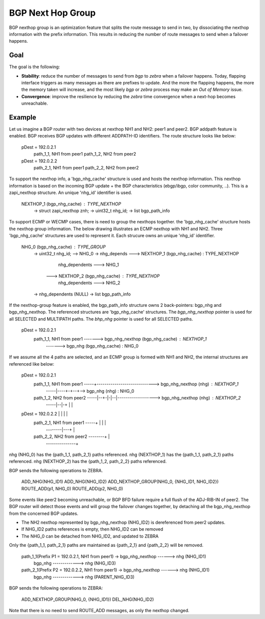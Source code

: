 BGP Next Hop Group
==================

BGP nexthop group is an optimization feature that splits the route message to send
in two, by dissociating the nexthop information with the prefix information. This
results in reducing the number of route messages to send when a failover happens.

Goal
----

The goal is the following:

- **Stability**: reduce the number of messages to send from *bgp* to *zebra* when a failover
  happens. Today, flapping interface triggers as many messages as there are prefixes to
  update. And the more the flapping happens, the more the memory taken will increase,
  and the most likely *bgp* or *zebra* process may make an `Out of Memory` issue.

- **Convergence**: improve the resilience by reducing the *zebra* time convergence when
  a next-hop becomes unreachable.

Example
-------

Let us imagine a BGP router with two devices at nexthop NH1 and NH2: peer1 and peer2.
BGP addpath feature is enabled. BGP receives BGP updates with different ADDPATH-ID
identifiers. The route structure looks like below:

  pDest = 192.0.2.1
    path_1_1, NH1 from peer1
    path_1_2, NH2 from peer2
  pDest = 192.0.2.2
    path_2_1, NH1 from peer1
    path_2_2, NH2 from peer2

To support the nexthop info, a 'bgp_nhg_cache' structure is used and hosts the nexthop information.
This nexthop information is based on the incoming BGP update + the BGP characteristics
(ebgp/ibgp, color community, ..). This is a zapi_nexthop structure. An unique 'nhg_id' identifier
is used.

  NEXTHOP_1 (bgp_nhg_cache) : TYPE_NEXTHOP
      -> struct zapi_nexthop znh;
      -> uint32_t nhg_id;
      -> list bgp_path_info

To support ECMP or WECMP cases, there is need to group the nexthops together. the 'bgp_nhg_cache'
structure hosts the nexthop group information. The below drawing illustrates an ECMP
nexthop with NH1 and NH2. Three 'bgp_nhg_cache' structures are used to represent it. Each strucure
owns an unique 'nhg_id' identifier.

  NHG_0 (bgp_nhg_cache) : TYPE_GROUP
          -> uint32_t nhg_id; --> NHG_0
          -> nhg_depends ---> NEXTHOP_1 (bgp_nhg_cache) : TYPE_NEXTHOP
                                        nhg_dependents ---> NHG_1
                         ---> NEXTHOP_2 (bgp_nhg_cache) : TYPE_NEXTHOP
                                        nhg_dependents ---> NHG_2
          -> nhg_dependents (NULL)
          -> list bgp_path_info

If the nexthop-group feature is enabled, the bgp_path_info structure owns 2 back-pointers:
bgp_nhg and bgp_nhg_nexthop. The referenced structures are 'bgp_nhg_cache' structures.
The `bgp_nhg_nexthop` pointer is used for all SELECTED and MULTIPATH paths.
The `bhp_nhg` pointer is used for all SELECTED paths.

 pDest = 192.0.2.1
    path_1_1, NH1 from peer1 -------> bgp_nhg_nexthop (bgp_nhg_cache) : NEXTHOP_1
                             -------> bgp_nhg (bgp_nhg_cache) : NHG_0

If we assume all the 4 paths are selected, and an ECMP group is formed with NH1 and NH2,
the internal structures are referenced like below:

  pDest = 192.0.2.1
    path_1_1, NH1 from peer1 -----+-----------------------------> bgp_nhg_nexthop (nhg) : NEXTHOP_1
                             -----|----+-+--+--> bgp_nhg (nhg) : NHG_0
    path_1_2, NH2 from peer2 -----|--+-|-|--|-------------------> bgp_nhg_nexthop (nhg) : NEXTHOP_2
                             -----|--|-+ |  |
  pDest = 192.0.2.2               |  |   |  |
    path_2_1, NH1 from peer1 -----+  |   |  |
                             --------|---+  |
    path_2_2, NH2 from peer2 --------+      |
                             ---------------+

nhg (NHG_0) has the {path_1_1, path_2_1} paths referenced.
nhg (NEXTHOP_1) has the {path_1_1, path_2_1} paths referenced.
nhg (NEXTHOP_2) has the {path_1_2, path_2_2} paths referenced.

BGP sends the following operations to ZEBRA.

  ADD_NHG(NHG_ID1)
  ADD_NHG(NHG_ID2)
  ADD_NEXTHOP_GROUP(NHG_0, {NHG_ID1, NHG_ID2})
  ROUTE_ADD(p1, NHG_0)
  ROUTE_ADD(p2, NHG_0)

Some events like peer2 becoming unreachable, or BGP BFD failure require a full flush of the ADJ-RIB-IN
of peer2. The BGP router will detect those events and will group the failover changes together, by
detaching all the bgp_nhg_nexthop from the concerned BGP updates.

- The NH2 nexthop represented by bgp_nhg_nexthop (NHG_ID2) is dereferenced from peer2 updates.
- If NHG_ID2 paths references is empty, then NHG_ID2 can be removed
- The NHG_0 can be detached from NHG_ID2, and updated to ZEBRA

Only the {path_1_1, path_2_1} paths are maintained as {path_2_1} and {path_2_2} will be removed.

  path_1_1(Prefix P1 = 192.0.2.1, NH1 from peer1) -> bgp_nhg_nexthop ------> nhg (NHG_ID1)
                                                     bgp_nhg  -------------> nhg (NHG_ID3)

  path_2_1(Prefix P2 = 192.0.2.2, NH1 from peer1) -> bgp_nhg_nexthop ------> nhg (NHG_ID1)
                                                     bgp_nhg  -------------> nhg (PARENT_NHG_ID3)

BGP sends the following operations to ZEBRA:

  ADD_NEXTHOP_GROUP(NHG_0, {NHG_ID1})
  DEL_NHG(NHG_ID2)

Note that there is no need to send ROUTE_ADD messages, as only the nexthop changed.
